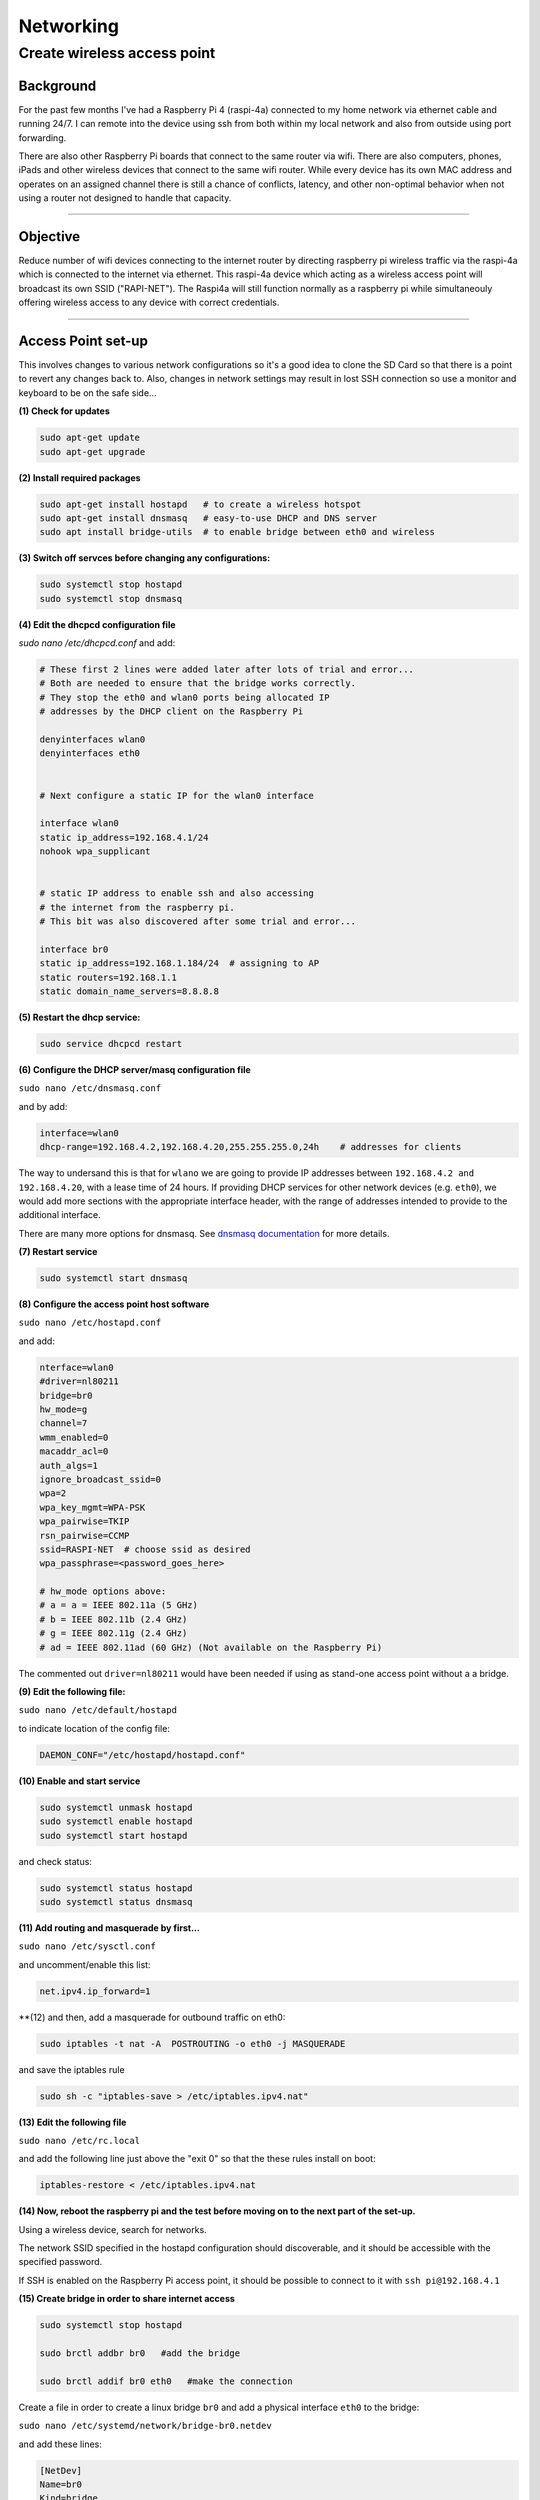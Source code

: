 ==========
Networking
==========


Create wireless access point
----------------------------

Background
^^^^^^^^^^
For the past few months I've had a Raspberry Pi 4 (raspi-4a) connected to my home network via ethernet cable and running 24/7. I can remote into the device using ssh from both within my local network and also from outside using port forwarding. 

There are also other Raspberry Pi boards that connect to the same router via wifi.  There are also computers, phones, iPads and other wireless devices that connect to the same wifi router.  While every device has its own MAC address and operates on an assigned channel there is still a chance of conflicts, latency, and other non-optimal behavior when not using a router not designed to handle that capacity.

.. image:: images/raspi4a_accesspoint.png
    :align: center
    :alt: raspi4a_as_accesspoint

-----

Objective
^^^^^^^^^

Reduce number of wifi devices connecting to the internet router by directing raspberry pi wireless traffic via the raspi-4a which is connected to the internet via ethernet. This raspi-4a device which acting as a wireless access point will broadcast its own SSID ("RAPI-NET").  The Raspi4a will still function normally as a raspberry pi while simultaneouly offering wireless access to any device with correct credentials. 

.. image:: images/raspi4a_network.png
    :align: center
    :alt: network


-----

Access Point set-up
^^^^^^^^^^^^^^^^^^^

This involves changes to various network configurations so it's a good idea to clone the SD Card so that there is a point to revert any changes back to.  Also, changes in network settings may result in lost SSH connection so use a monitor and keyboard to be on the safe side...

**(1) Check for updates**

.. code-block:: bash

    sudo apt-get update
    sudo apt-get upgrade
    
**(2) Install required packages**

.. code-block:: bash

    sudo apt-get install hostapd   # to create a wireless hotspot
    sudo apt-get install dnsmasq   # easy-to-use DHCP and DNS server
    sudo apt install bridge-utils  # to enable bridge between eth0 and wireless 
    
**(3) Switch off servces before changing any configurations:**

.. code-block:: bash

    sudo systemctl stop hostapd
    sudo systemctl stop dnsmasq
    
**(4) Edit the dhcpcd configuration file**

`sudo nano /etc/dhcpcd.conf` and add:

.. code-block:: bash

    # These first 2 lines were added later after lots of trial and error... 
    # Both are needed to ensure that the bridge works correctly.
    # They stop the eth0 and wlan0 ports being allocated IP 
    # addresses by the DHCP client on the Raspberry Pi

    denyinterfaces wlan0    
    denyinterfaces eth0     


    # Next configure a static IP for the wlan0 interface

    interface wlan0
    static ip_address=192.168.4.1/24
    nohook wpa_supplicant


    # static IP address to enable ssh and also accessing 
    # the internet from the raspberry pi.
    # This bit was also discovered after some trial and error...

    interface br0
    static ip_address=192.168.1.184/24  # assigning to AP
    static routers=192.168.1.1
    static domain_name_servers=8.8.8.8
    

**(5) Restart the dhcp service:**

.. code-block:: bash
    
    sudo service dhcpcd restart
    
**(6) Configure the DHCP server/masq configuration file** 

``sudo nano /etc/dnsmasq.conf`` 

and by add:

.. code-block:: bash

    interface=wlan0
    dhcp-range=192.168.4.2,192.168.4.20,255.255.255.0,24h    # addresses for clients
    
The way to undersand this is that for ``wlano`` we are going to provide IP addresses between ``192.168.4.2 and 192.168.4.20``, with a lease time of 24 hours. If providing DHCP services for other network devices (e.g. ``eth0``), we would add more sections with the appropriate interface header, with the range of addresses intended to provide to the additional interface.

There are many more options for dnsmasq. See `dnsmasq documentation <http://www.thekelleys.org.uk/dnsmasq/doc.html>`_  for more details.

**(7) Restart service**

.. code-block:: bash

    sudo systemctl start dnsmasq
    

**(8) Configure the access point host software** 

``sudo nano /etc/hostapd.conf`` 

and add:

.. code-block:: bash

    nterface=wlan0
    #driver=nl80211
    bridge=br0
    hw_mode=g
    channel=7
    wmm_enabled=0
    macaddr_acl=0
    auth_algs=1
    ignore_broadcast_ssid=0
    wpa=2
    wpa_key_mgmt=WPA-PSK
    wpa_pairwise=TKIP
    rsn_pairwise=CCMP
    ssid=RASPI-NET  # choose ssid as desired
    wpa_passphrase=<password_goes_here>
    
    # hw_mode options above:
    # a = a = IEEE 802.11a (5 GHz)
    # b = IEEE 802.11b (2.4 GHz)
    # g = IEEE 802.11g (2.4 GHz)
    # ad = IEEE 802.11ad (60 GHz) (Not available on the Raspberry Pi)
    
The commented out ``driver=nl80211`` would have been needed if using as stand-one access point without a a bridge.


**(9) Edit the following file:**

``sudo nano /etc/default/hostapd`` 

to indicate location of the config file:

.. code-block:: bash

    DAEMON_CONF="/etc/hostapd/hostapd.conf"
    
**(10) Enable and start service**

.. code-block:: bash

    sudo systemctl unmask hostapd
    sudo systemctl enable hostapd
    sudo systemctl start hostapd
   
and check status:

.. code-block:: bash

    sudo systemctl status hostapd
    sudo systemctl status dnsmasq
    
**(11) Add routing and masquerade by first...**

``sudo nano /etc/sysctl.conf`` 

and uncomment/enable this list:

.. code-block:: bash
    
    net.ipv4.ip_forward=1
    
**(12) and then, add a masquerade for outbound traffic on eth0:

.. code-block:: bash 

    sudo iptables -t nat -A  POSTROUTING -o eth0 -j MASQUERADE
    
and save the iptables rule

.. code-block:: bash 

    sudo sh -c "iptables-save > /etc/iptables.ipv4.nat"
    
**(13) Edit the following file**

``sudo nano /etc/rc.local`` 

and add the following line just above the "exit 0" so that the these rules install on boot:


.. code-block:: bash 

    iptables-restore < /etc/iptables.ipv4.nat
    

**(14) Now, reboot the raspberry pi and the test before moving on to the next part of the set-up.**

Using a wireless device, search for networks.

The network SSID specified in the hostapd configuration should discoverable, and it should be accessible with the specified password.

If SSH is enabled on the Raspberry Pi access point, it should be possible to connect to it with ``ssh pi@192.168.4.1``


**(15) Create bridge in order to share internet access**

.. code-block:: bash

    sudo systemctl stop hostapd

    sudo brctl addbr br0   #add the bridge

    sudo brctl addif br0 eth0   #make the connection


Create a file in order to create a linux bridge ``br0`` and add a physical interface ``eth0`` to the bridge:

``sudo nano /etc/systemd/network/bridge-br0.netdev`` 

and add these lines:

.. code-block:: bash

    [NetDev]
    Name=br0
    Kind=bridge
    
    
**(16) Configure the bridge interface br0 and the slave interface etho using .network files as follows:**

``sudo nano /etc/systemd/network/bridge-br0-slave.network`` 

and add:

.. code-block:: bash
   
   [Match]
    Name=eth0

    [Network]
    Bridge=br0

``sudo nano /etc/systemd/network/bridge-br0.network`` 

and add:

 .. code-block:: bash
 
    Match]
    Name=br0

    [Network]
    Address=192.168.10.100/24
    Gateway=192.168.10.1
    DNS=8.8.8.8

then restart service:

``sudo systemctl restart systemd-networkd``

Use ``brctl`` to verify that bridge ``br0`` has been created.  

Then reboot and run:

.. code-block:: bash

    sudo systemctl unmask hostapd
    sudo systemctl enable hostapd
    sudo systemctl start hostapd
    
There should now be a functioning bridge between the wireless LAN and the Ethernet connection on the Raspberry Pi, and any device associated with the Raspberry Pi access point will act as if it is connected to the access point's wired Ethernet. The bridge will have been allocated an IP address via the wired Ethernet's DHCP server. Do a quick check of the network interfaces configuration via ``ip addr``

-----

References
^^^^^^^^^^

The steps above resulted from much trial-and-error.  Along the way the good use was made of the following articles with much insight gained:

https://www.raspberrypi.org/documentation/configuration/wireless/access-point.md

https://thepi.io/how-to-use-your-raspberry-pi-as-a-wireless-access-point/

https://seravo.fi/2014/create-wireless-access-point-hostapd

https://howtoraspberrypi.com/create-a-wi-fi-hotspot-in-less-than-10-minutes-with-pi-raspberry/

http://raspberrypihq.com/how-to-turn-a-raspberry-pi-into-a-wifi-router/

https://www.instructables.com/id/Use-Raspberry-Pi-3-As-Router/

This might be interesting to explore one day….

https://imti.co/iot-wifi/



    



    
    

    


    

    
